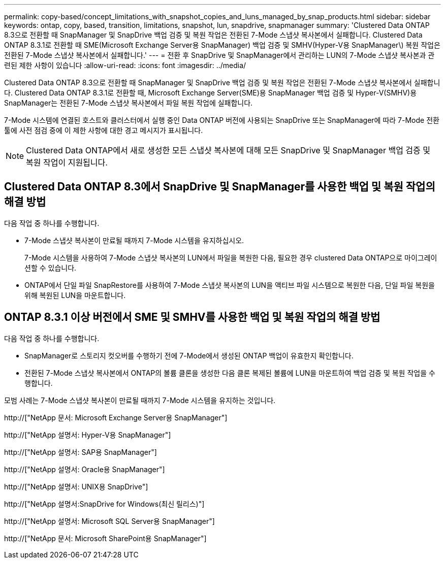 ---
permalink: copy-based/concept_limitations_with_snapshot_copies_and_luns_managed_by_snap_products.html 
sidebar: sidebar 
keywords: ontap, copy, based, transition, limitations, snapshot, lun, snapdrive, snapmanager 
summary: 'Clustered Data ONTAP 8.3으로 전환할 때 SnapManager 및 SnapDrive 백업 검증 및 복원 작업은 전환된 7-Mode 스냅샷 복사본에서 실패합니다. Clustered Data ONTAP 8.3.1로 전환할 때 SME(Microsoft Exchange Server용 SnapManager) 백업 검증 및 SMHV(Hyper-V용 SnapManager\) 복원 작업은 전환된 7-Mode 스냅샷 복사본에서 실패합니다.' 
---
= 전환 후 SnapDrive 및 SnapManager에서 관리하는 LUN의 7-Mode 스냅샷 복사본과 관련된 제한 사항이 있습니다
:allow-uri-read: 
:icons: font
:imagesdir: ../media/


[role="lead"]
Clustered Data ONTAP 8.3으로 전환할 때 SnapManager 및 SnapDrive 백업 검증 및 복원 작업은 전환된 7-Mode 스냅샷 복사본에서 실패합니다. Clustered Data ONTAP 8.3.1로 전환할 때, Microsoft Exchange Server(SME)용 SnapManager 백업 검증 및 Hyper-V(SMHV)용 SnapManager는 전환된 7-Mode 스냅샷 복사본에서 파일 복원 작업에 실패합니다.

7-Mode 시스템에 연결된 호스트와 클러스터에서 실행 중인 Data ONTAP 버전에 사용되는 SnapDrive 또는 SnapManager에 따라 7-Mode 전환 툴에 사전 점검 중에 이 제한 사항에 대한 경고 메시지가 표시됩니다.


NOTE: Clustered Data ONTAP에서 새로 생성한 모든 스냅샷 복사본에 대해 모든 SnapDrive 및 SnapManager 백업 검증 및 복원 작업이 지원됩니다.



== Clustered Data ONTAP 8.3에서 SnapDrive 및 SnapManager를 사용한 백업 및 복원 작업의 해결 방법

다음 작업 중 하나를 수행합니다.

* 7-Mode 스냅샷 복사본이 만료될 때까지 7-Mode 시스템을 유지하십시오.
+
7-Mode 시스템을 사용하여 7-Mode 스냅샷 복사본의 LUN에서 파일을 복원한 다음, 필요한 경우 clustered Data ONTAP으로 마이그레이션할 수 있습니다.

* ONTAP에서 단일 파일 SnapRestore를 사용하여 7-Mode 스냅샷 복사본의 LUN을 액티브 파일 시스템으로 복원한 다음, 단일 파일 복원을 위해 복원된 LUN을 마운트합니다.




== ONTAP 8.3.1 이상 버전에서 SME 및 SMHV를 사용한 백업 및 복원 작업의 해결 방법

다음 작업 중 하나를 수행합니다.

* SnapManager로 스토리지 컷오버를 수행하기 전에 7-Mode에서 생성된 ONTAP 백업이 유효한지 확인합니다.
* 전환된 7-Mode 스냅샷 복사본에서 ONTAP의 볼륨 클론을 생성한 다음 클론 복제된 볼륨에 LUN을 마운트하여 백업 검증 및 복원 작업을 수행합니다.


모범 사례는 7-Mode 스냅샷 복사본이 만료될 때까지 7-Mode 시스템을 유지하는 것입니다.

http://["NetApp 문서: Microsoft Exchange Server용 SnapManager"]

http://["NetApp 설명서: Hyper-V용 SnapManager"]

http://["NetApp 설명서: SAP용 SnapManager"]

http://["NetApp 설명서: Oracle용 SnapManager"]

http://["NetApp 설명서: UNIX용 SnapDrive"]

http://["NetApp 설명서:SnapDrive for Windows(최신 릴리스)"]

http://["NetApp 설명서: Microsoft SQL Server용 SnapManager"]

http://["NetApp 문서: Microsoft SharePoint용 SnapManager"]
